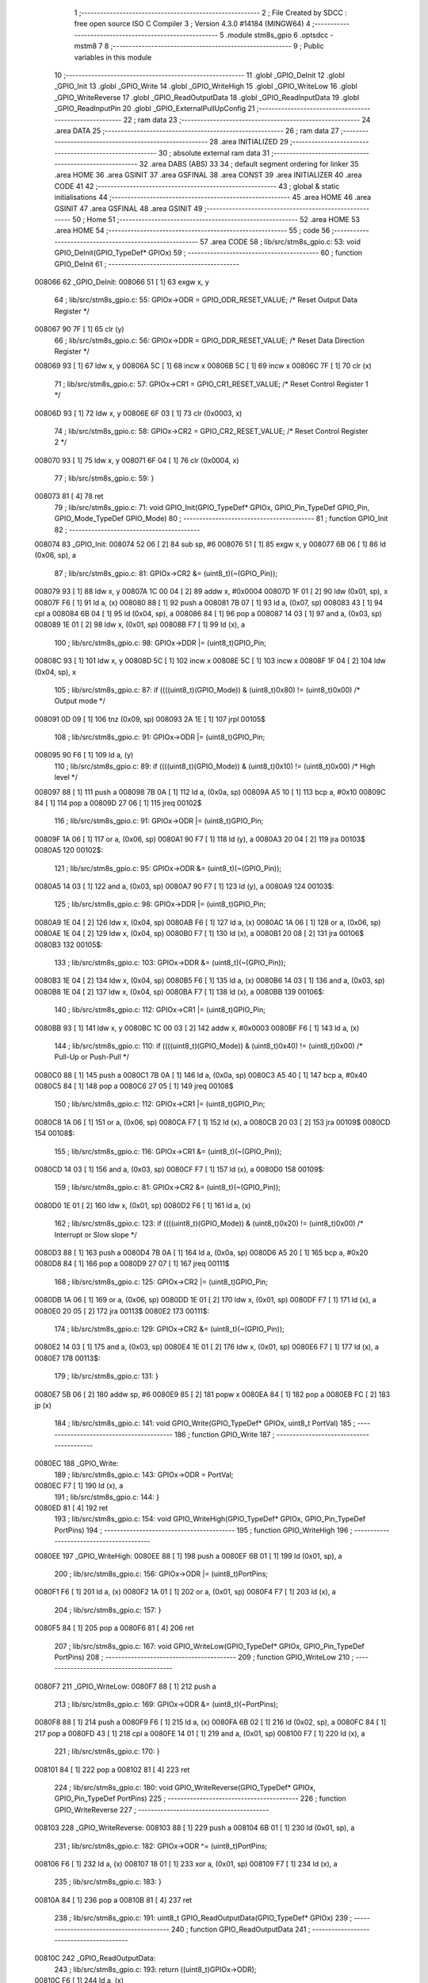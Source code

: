                                       1 ;--------------------------------------------------------
                                      2 ; File Created by SDCC : free open source ISO C Compiler 
                                      3 ; Version 4.3.0 #14184 (MINGW64)
                                      4 ;--------------------------------------------------------
                                      5 	.module stm8s_gpio
                                      6 	.optsdcc -mstm8
                                      7 	
                                      8 ;--------------------------------------------------------
                                      9 ; Public variables in this module
                                     10 ;--------------------------------------------------------
                                     11 	.globl _GPIO_DeInit
                                     12 	.globl _GPIO_Init
                                     13 	.globl _GPIO_Write
                                     14 	.globl _GPIO_WriteHigh
                                     15 	.globl _GPIO_WriteLow
                                     16 	.globl _GPIO_WriteReverse
                                     17 	.globl _GPIO_ReadOutputData
                                     18 	.globl _GPIO_ReadInputData
                                     19 	.globl _GPIO_ReadInputPin
                                     20 	.globl _GPIO_ExternalPullUpConfig
                                     21 ;--------------------------------------------------------
                                     22 ; ram data
                                     23 ;--------------------------------------------------------
                                     24 	.area DATA
                                     25 ;--------------------------------------------------------
                                     26 ; ram data
                                     27 ;--------------------------------------------------------
                                     28 	.area INITIALIZED
                                     29 ;--------------------------------------------------------
                                     30 ; absolute external ram data
                                     31 ;--------------------------------------------------------
                                     32 	.area DABS (ABS)
                                     33 
                                     34 ; default segment ordering for linker
                                     35 	.area HOME
                                     36 	.area GSINIT
                                     37 	.area GSFINAL
                                     38 	.area CONST
                                     39 	.area INITIALIZER
                                     40 	.area CODE
                                     41 
                                     42 ;--------------------------------------------------------
                                     43 ; global & static initialisations
                                     44 ;--------------------------------------------------------
                                     45 	.area HOME
                                     46 	.area GSINIT
                                     47 	.area GSFINAL
                                     48 	.area GSINIT
                                     49 ;--------------------------------------------------------
                                     50 ; Home
                                     51 ;--------------------------------------------------------
                                     52 	.area HOME
                                     53 	.area HOME
                                     54 ;--------------------------------------------------------
                                     55 ; code
                                     56 ;--------------------------------------------------------
                                     57 	.area CODE
                                     58 ;	lib/src/stm8s_gpio.c: 53: void GPIO_DeInit(GPIO_TypeDef* GPIOx)
                                     59 ;	-----------------------------------------
                                     60 ;	 function GPIO_DeInit
                                     61 ;	-----------------------------------------
      008066                         62 _GPIO_DeInit:
      008066 51               [ 1]   63 	exgw	x, y
                                     64 ;	lib/src/stm8s_gpio.c: 55: GPIOx->ODR = GPIO_ODR_RESET_VALUE; /* Reset Output Data Register */
      008067 90 7F            [ 1]   65 	clr	(y)
                                     66 ;	lib/src/stm8s_gpio.c: 56: GPIOx->DDR = GPIO_DDR_RESET_VALUE; /* Reset Data Direction Register */
      008069 93               [ 1]   67 	ldw	x, y
      00806A 5C               [ 1]   68 	incw	x
      00806B 5C               [ 1]   69 	incw	x
      00806C 7F               [ 1]   70 	clr	(x)
                                     71 ;	lib/src/stm8s_gpio.c: 57: GPIOx->CR1 = GPIO_CR1_RESET_VALUE; /* Reset Control Register 1 */
      00806D 93               [ 1]   72 	ldw	x, y
      00806E 6F 03            [ 1]   73 	clr	(0x0003, x)
                                     74 ;	lib/src/stm8s_gpio.c: 58: GPIOx->CR2 = GPIO_CR2_RESET_VALUE; /* Reset Control Register 2 */
      008070 93               [ 1]   75 	ldw	x, y
      008071 6F 04            [ 1]   76 	clr	(0x0004, x)
                                     77 ;	lib/src/stm8s_gpio.c: 59: }
      008073 81               [ 4]   78 	ret
                                     79 ;	lib/src/stm8s_gpio.c: 71: void GPIO_Init(GPIO_TypeDef* GPIOx, GPIO_Pin_TypeDef GPIO_Pin, GPIO_Mode_TypeDef GPIO_Mode)
                                     80 ;	-----------------------------------------
                                     81 ;	 function GPIO_Init
                                     82 ;	-----------------------------------------
      008074                         83 _GPIO_Init:
      008074 52 06            [ 2]   84 	sub	sp, #6
      008076 51               [ 1]   85 	exgw	x, y
      008077 6B 06            [ 1]   86 	ld	(0x06, sp), a
                                     87 ;	lib/src/stm8s_gpio.c: 81: GPIOx->CR2 &= (uint8_t)(~(GPIO_Pin));
      008079 93               [ 1]   88 	ldw	x, y
      00807A 1C 00 04         [ 2]   89 	addw	x, #0x0004
      00807D 1F 01            [ 2]   90 	ldw	(0x01, sp), x
      00807F F6               [ 1]   91 	ld	a, (x)
      008080 88               [ 1]   92 	push	a
      008081 7B 07            [ 1]   93 	ld	a, (0x07, sp)
      008083 43               [ 1]   94 	cpl	a
      008084 6B 04            [ 1]   95 	ld	(0x04, sp), a
      008086 84               [ 1]   96 	pop	a
      008087 14 03            [ 1]   97 	and	a, (0x03, sp)
      008089 1E 01            [ 2]   98 	ldw	x, (0x01, sp)
      00808B F7               [ 1]   99 	ld	(x), a
                                    100 ;	lib/src/stm8s_gpio.c: 98: GPIOx->DDR |= (uint8_t)GPIO_Pin;
      00808C 93               [ 1]  101 	ldw	x, y
      00808D 5C               [ 1]  102 	incw	x
      00808E 5C               [ 1]  103 	incw	x
      00808F 1F 04            [ 2]  104 	ldw	(0x04, sp), x
                                    105 ;	lib/src/stm8s_gpio.c: 87: if ((((uint8_t)(GPIO_Mode)) & (uint8_t)0x80) != (uint8_t)0x00) /* Output mode */
      008091 0D 09            [ 1]  106 	tnz	(0x09, sp)
      008093 2A 1E            [ 1]  107 	jrpl	00105$
                                    108 ;	lib/src/stm8s_gpio.c: 91: GPIOx->ODR |= (uint8_t)GPIO_Pin;
      008095 90 F6            [ 1]  109 	ld	a, (y)
                                    110 ;	lib/src/stm8s_gpio.c: 89: if ((((uint8_t)(GPIO_Mode)) & (uint8_t)0x10) != (uint8_t)0x00) /* High level */
      008097 88               [ 1]  111 	push	a
      008098 7B 0A            [ 1]  112 	ld	a, (0x0a, sp)
      00809A A5 10            [ 1]  113 	bcp	a, #0x10
      00809C 84               [ 1]  114 	pop	a
      00809D 27 06            [ 1]  115 	jreq	00102$
                                    116 ;	lib/src/stm8s_gpio.c: 91: GPIOx->ODR |= (uint8_t)GPIO_Pin;
      00809F 1A 06            [ 1]  117 	or	a, (0x06, sp)
      0080A1 90 F7            [ 1]  118 	ld	(y), a
      0080A3 20 04            [ 2]  119 	jra	00103$
      0080A5                        120 00102$:
                                    121 ;	lib/src/stm8s_gpio.c: 95: GPIOx->ODR &= (uint8_t)(~(GPIO_Pin));
      0080A5 14 03            [ 1]  122 	and	a, (0x03, sp)
      0080A7 90 F7            [ 1]  123 	ld	(y), a
      0080A9                        124 00103$:
                                    125 ;	lib/src/stm8s_gpio.c: 98: GPIOx->DDR |= (uint8_t)GPIO_Pin;
      0080A9 1E 04            [ 2]  126 	ldw	x, (0x04, sp)
      0080AB F6               [ 1]  127 	ld	a, (x)
      0080AC 1A 06            [ 1]  128 	or	a, (0x06, sp)
      0080AE 1E 04            [ 2]  129 	ldw	x, (0x04, sp)
      0080B0 F7               [ 1]  130 	ld	(x), a
      0080B1 20 08            [ 2]  131 	jra	00106$
      0080B3                        132 00105$:
                                    133 ;	lib/src/stm8s_gpio.c: 103: GPIOx->DDR &= (uint8_t)(~(GPIO_Pin));
      0080B3 1E 04            [ 2]  134 	ldw	x, (0x04, sp)
      0080B5 F6               [ 1]  135 	ld	a, (x)
      0080B6 14 03            [ 1]  136 	and	a, (0x03, sp)
      0080B8 1E 04            [ 2]  137 	ldw	x, (0x04, sp)
      0080BA F7               [ 1]  138 	ld	(x), a
      0080BB                        139 00106$:
                                    140 ;	lib/src/stm8s_gpio.c: 112: GPIOx->CR1 |= (uint8_t)GPIO_Pin;
      0080BB 93               [ 1]  141 	ldw	x, y
      0080BC 1C 00 03         [ 2]  142 	addw	x, #0x0003
      0080BF F6               [ 1]  143 	ld	a, (x)
                                    144 ;	lib/src/stm8s_gpio.c: 110: if ((((uint8_t)(GPIO_Mode)) & (uint8_t)0x40) != (uint8_t)0x00) /* Pull-Up or Push-Pull */
      0080C0 88               [ 1]  145 	push	a
      0080C1 7B 0A            [ 1]  146 	ld	a, (0x0a, sp)
      0080C3 A5 40            [ 1]  147 	bcp	a, #0x40
      0080C5 84               [ 1]  148 	pop	a
      0080C6 27 05            [ 1]  149 	jreq	00108$
                                    150 ;	lib/src/stm8s_gpio.c: 112: GPIOx->CR1 |= (uint8_t)GPIO_Pin;
      0080C8 1A 06            [ 1]  151 	or	a, (0x06, sp)
      0080CA F7               [ 1]  152 	ld	(x), a
      0080CB 20 03            [ 2]  153 	jra	00109$
      0080CD                        154 00108$:
                                    155 ;	lib/src/stm8s_gpio.c: 116: GPIOx->CR1 &= (uint8_t)(~(GPIO_Pin));
      0080CD 14 03            [ 1]  156 	and	a, (0x03, sp)
      0080CF F7               [ 1]  157 	ld	(x), a
      0080D0                        158 00109$:
                                    159 ;	lib/src/stm8s_gpio.c: 81: GPIOx->CR2 &= (uint8_t)(~(GPIO_Pin));
      0080D0 1E 01            [ 2]  160 	ldw	x, (0x01, sp)
      0080D2 F6               [ 1]  161 	ld	a, (x)
                                    162 ;	lib/src/stm8s_gpio.c: 123: if ((((uint8_t)(GPIO_Mode)) & (uint8_t)0x20) != (uint8_t)0x00) /* Interrupt or Slow slope */
      0080D3 88               [ 1]  163 	push	a
      0080D4 7B 0A            [ 1]  164 	ld	a, (0x0a, sp)
      0080D6 A5 20            [ 1]  165 	bcp	a, #0x20
      0080D8 84               [ 1]  166 	pop	a
      0080D9 27 07            [ 1]  167 	jreq	00111$
                                    168 ;	lib/src/stm8s_gpio.c: 125: GPIOx->CR2 |= (uint8_t)GPIO_Pin;
      0080DB 1A 06            [ 1]  169 	or	a, (0x06, sp)
      0080DD 1E 01            [ 2]  170 	ldw	x, (0x01, sp)
      0080DF F7               [ 1]  171 	ld	(x), a
      0080E0 20 05            [ 2]  172 	jra	00113$
      0080E2                        173 00111$:
                                    174 ;	lib/src/stm8s_gpio.c: 129: GPIOx->CR2 &= (uint8_t)(~(GPIO_Pin));
      0080E2 14 03            [ 1]  175 	and	a, (0x03, sp)
      0080E4 1E 01            [ 2]  176 	ldw	x, (0x01, sp)
      0080E6 F7               [ 1]  177 	ld	(x), a
      0080E7                        178 00113$:
                                    179 ;	lib/src/stm8s_gpio.c: 131: }
      0080E7 5B 06            [ 2]  180 	addw	sp, #6
      0080E9 85               [ 2]  181 	popw	x
      0080EA 84               [ 1]  182 	pop	a
      0080EB FC               [ 2]  183 	jp	(x)
                                    184 ;	lib/src/stm8s_gpio.c: 141: void GPIO_Write(GPIO_TypeDef* GPIOx, uint8_t PortVal)
                                    185 ;	-----------------------------------------
                                    186 ;	 function GPIO_Write
                                    187 ;	-----------------------------------------
      0080EC                        188 _GPIO_Write:
                                    189 ;	lib/src/stm8s_gpio.c: 143: GPIOx->ODR = PortVal;
      0080EC F7               [ 1]  190 	ld	(x), a
                                    191 ;	lib/src/stm8s_gpio.c: 144: }
      0080ED 81               [ 4]  192 	ret
                                    193 ;	lib/src/stm8s_gpio.c: 154: void GPIO_WriteHigh(GPIO_TypeDef* GPIOx, GPIO_Pin_TypeDef PortPins)
                                    194 ;	-----------------------------------------
                                    195 ;	 function GPIO_WriteHigh
                                    196 ;	-----------------------------------------
      0080EE                        197 _GPIO_WriteHigh:
      0080EE 88               [ 1]  198 	push	a
      0080EF 6B 01            [ 1]  199 	ld	(0x01, sp), a
                                    200 ;	lib/src/stm8s_gpio.c: 156: GPIOx->ODR |= (uint8_t)PortPins;
      0080F1 F6               [ 1]  201 	ld	a, (x)
      0080F2 1A 01            [ 1]  202 	or	a, (0x01, sp)
      0080F4 F7               [ 1]  203 	ld	(x), a
                                    204 ;	lib/src/stm8s_gpio.c: 157: }
      0080F5 84               [ 1]  205 	pop	a
      0080F6 81               [ 4]  206 	ret
                                    207 ;	lib/src/stm8s_gpio.c: 167: void GPIO_WriteLow(GPIO_TypeDef* GPIOx, GPIO_Pin_TypeDef PortPins)
                                    208 ;	-----------------------------------------
                                    209 ;	 function GPIO_WriteLow
                                    210 ;	-----------------------------------------
      0080F7                        211 _GPIO_WriteLow:
      0080F7 88               [ 1]  212 	push	a
                                    213 ;	lib/src/stm8s_gpio.c: 169: GPIOx->ODR &= (uint8_t)(~PortPins);
      0080F8 88               [ 1]  214 	push	a
      0080F9 F6               [ 1]  215 	ld	a, (x)
      0080FA 6B 02            [ 1]  216 	ld	(0x02, sp), a
      0080FC 84               [ 1]  217 	pop	a
      0080FD 43               [ 1]  218 	cpl	a
      0080FE 14 01            [ 1]  219 	and	a, (0x01, sp)
      008100 F7               [ 1]  220 	ld	(x), a
                                    221 ;	lib/src/stm8s_gpio.c: 170: }
      008101 84               [ 1]  222 	pop	a
      008102 81               [ 4]  223 	ret
                                    224 ;	lib/src/stm8s_gpio.c: 180: void GPIO_WriteReverse(GPIO_TypeDef* GPIOx, GPIO_Pin_TypeDef PortPins)
                                    225 ;	-----------------------------------------
                                    226 ;	 function GPIO_WriteReverse
                                    227 ;	-----------------------------------------
      008103                        228 _GPIO_WriteReverse:
      008103 88               [ 1]  229 	push	a
      008104 6B 01            [ 1]  230 	ld	(0x01, sp), a
                                    231 ;	lib/src/stm8s_gpio.c: 182: GPIOx->ODR ^= (uint8_t)PortPins;
      008106 F6               [ 1]  232 	ld	a, (x)
      008107 18 01            [ 1]  233 	xor	a, (0x01, sp)
      008109 F7               [ 1]  234 	ld	(x), a
                                    235 ;	lib/src/stm8s_gpio.c: 183: }
      00810A 84               [ 1]  236 	pop	a
      00810B 81               [ 4]  237 	ret
                                    238 ;	lib/src/stm8s_gpio.c: 191: uint8_t GPIO_ReadOutputData(GPIO_TypeDef* GPIOx)
                                    239 ;	-----------------------------------------
                                    240 ;	 function GPIO_ReadOutputData
                                    241 ;	-----------------------------------------
      00810C                        242 _GPIO_ReadOutputData:
                                    243 ;	lib/src/stm8s_gpio.c: 193: return ((uint8_t)GPIOx->ODR);
      00810C F6               [ 1]  244 	ld	a, (x)
                                    245 ;	lib/src/stm8s_gpio.c: 194: }
      00810D 81               [ 4]  246 	ret
                                    247 ;	lib/src/stm8s_gpio.c: 202: uint8_t GPIO_ReadInputData(GPIO_TypeDef* GPIOx)
                                    248 ;	-----------------------------------------
                                    249 ;	 function GPIO_ReadInputData
                                    250 ;	-----------------------------------------
      00810E                        251 _GPIO_ReadInputData:
                                    252 ;	lib/src/stm8s_gpio.c: 204: return ((uint8_t)GPIOx->IDR);
      00810E E6 01            [ 1]  253 	ld	a, (0x1, x)
                                    254 ;	lib/src/stm8s_gpio.c: 205: }
      008110 81               [ 4]  255 	ret
                                    256 ;	lib/src/stm8s_gpio.c: 213: BitStatus GPIO_ReadInputPin(GPIO_TypeDef* GPIOx, GPIO_Pin_TypeDef GPIO_Pin)
                                    257 ;	-----------------------------------------
                                    258 ;	 function GPIO_ReadInputPin
                                    259 ;	-----------------------------------------
      008111                        260 _GPIO_ReadInputPin:
      008111 88               [ 1]  261 	push	a
      008112 6B 01            [ 1]  262 	ld	(0x01, sp), a
                                    263 ;	lib/src/stm8s_gpio.c: 215: return ((BitStatus)(GPIOx->IDR & (uint8_t)GPIO_Pin));
      008114 E6 01            [ 1]  264 	ld	a, (0x1, x)
      008116 14 01            [ 1]  265 	and	a, (0x01, sp)
      008118 40               [ 1]  266 	neg	a
      008119 4F               [ 1]  267 	clr	a
      00811A 49               [ 1]  268 	rlc	a
                                    269 ;	lib/src/stm8s_gpio.c: 216: }
      00811B 5B 01            [ 2]  270 	addw	sp, #1
      00811D 81               [ 4]  271 	ret
                                    272 ;	lib/src/stm8s_gpio.c: 225: void GPIO_ExternalPullUpConfig(GPIO_TypeDef* GPIOx, GPIO_Pin_TypeDef GPIO_Pin, FunctionalState NewState)
                                    273 ;	-----------------------------------------
                                    274 ;	 function GPIO_ExternalPullUpConfig
                                    275 ;	-----------------------------------------
      00811E                        276 _GPIO_ExternalPullUpConfig:
      00811E 88               [ 1]  277 	push	a
                                    278 ;	lib/src/stm8s_gpio.c: 233: GPIOx->CR1 |= (uint8_t)GPIO_Pin;
      00811F 1C 00 03         [ 2]  279 	addw	x, #0x0003
      008122 88               [ 1]  280 	push	a
      008123 F6               [ 1]  281 	ld	a, (x)
      008124 6B 02            [ 1]  282 	ld	(0x02, sp), a
      008126 84               [ 1]  283 	pop	a
                                    284 ;	lib/src/stm8s_gpio.c: 231: if (NewState != DISABLE) /* External Pull-Up Set*/
      008127 0D 04            [ 1]  285 	tnz	(0x04, sp)
      008129 27 05            [ 1]  286 	jreq	00102$
                                    287 ;	lib/src/stm8s_gpio.c: 233: GPIOx->CR1 |= (uint8_t)GPIO_Pin;
      00812B 1A 01            [ 1]  288 	or	a, (0x01, sp)
      00812D F7               [ 1]  289 	ld	(x), a
      00812E 20 04            [ 2]  290 	jra	00104$
      008130                        291 00102$:
                                    292 ;	lib/src/stm8s_gpio.c: 236: GPIOx->CR1 &= (uint8_t)(~(GPIO_Pin));
      008130 43               [ 1]  293 	cpl	a
      008131 14 01            [ 1]  294 	and	a, (0x01, sp)
      008133 F7               [ 1]  295 	ld	(x), a
      008134                        296 00104$:
                                    297 ;	lib/src/stm8s_gpio.c: 238: }
      008134 84               [ 1]  298 	pop	a
      008135 85               [ 2]  299 	popw	x
      008136 84               [ 1]  300 	pop	a
      008137 FC               [ 2]  301 	jp	(x)
                                    302 	.area CODE
                                    303 	.area CONST
                                    304 	.area INITIALIZER
                                    305 	.area CABS (ABS)
